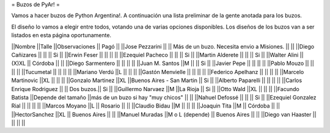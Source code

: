 = Buzos de PyAr! =

Vamos a hacer buzos de Python Argentina!. A continuación una lista preliminar de la gente anotada para los buzos.

El diseño lo vamos a elegir entre todos, votando una de varias opciones disponibles. Los diseños de los buzos van a ser listados en esta página oportunamente.

||Nombre ||Talle ||Observaciones || Pagó ||
||Jose Pezzarini          || || Más de un buzo. Necesita envio a Misiones. || ||
||Diego Cañizares         || || || Si ||
||Erwin Feser             || || || ||
||Ezequiel Pacheco        || || || Si ||
||Martin Alderete         || || || Si ||
||Walter Alini            || (X)XL || Córdoba || ||
||Diego Sarmentero        || || || ||
||Juan M. Santos          ||M || || Si ||
||Javier Pepe             || || || ||
||Pablo Mouzo             || || || ||
||Tucumetal               || || || ||
||Mariano Verdú           ||L || || ||
||Gastón Menvielle        || || || ||
||Federico Apelhanz       || || || ||
||Marcelo Martinovic      ||XL || || ||
||Gonzalo Martinez        ||XL ||Buenos Aires - San Martin || Si ||
||Alberto Paparelli        || || || ||
||Carlos Enrique Rodriguez || || Dos buzos.|| Si ||
||Guillermo Narvaez ||M ||La Rioja || Si ||
||Otto Wald      ||XL || || ||
||Facundo Batista      ||Depende del tamaño ||más de un buzo si hay "muy chicos" || ||
||Nahuel Defossé || || || Si ||
||Ezequiel Gonzalez Rial || || || ||
||Marcos Moyano ||L || Rosario || ||
||Claudio Bidau ||M || || ||
||Joaquin Tita  ||M || Córdoba || ||
||HectorSanchez  ||XL || Buenos Aires || ||
||Manuel Muradas  ||M o L (depende) || Buenos Aires || ||
||Diego van Haaster || || || ||
